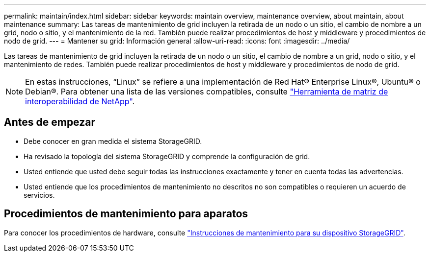 ---
permalink: maintain/index.html 
sidebar: sidebar 
keywords: maintain overview, maintenance overview, about maintain, about maintenance 
summary: Las tareas de mantenimiento de grid incluyen la retirada de un nodo o un sitio, el cambio de nombre a un grid, nodo o sitio, y el mantenimiento de la red. También puede realizar procedimientos de host y middleware y procedimientos de nodo de grid. 
---
= Mantener su grid: Información general
:allow-uri-read: 
:icons: font
:imagesdir: ../media/


[role="lead"]
Las tareas de mantenimiento de grid incluyen la retirada de un nodo o un sitio, el cambio de nombre a un grid, nodo o sitio, y el mantenimiento de redes. También puede realizar procedimientos de host y middleware y procedimientos de nodo de grid.


NOTE: En estas instrucciones, “Linux” se refiere a una implementación de Red Hat® Enterprise Linux®, Ubuntu® o Debian®. Para obtener una lista de las versiones compatibles, consulte https://imt.netapp.com/matrix/#welcome["Herramienta de matriz de interoperabilidad de NetApp"^].



== Antes de empezar

* Debe conocer en gran medida el sistema StorageGRID.
* Ha revisado la topología del sistema StorageGRID y comprende la configuración de grid.
* Usted entiende que usted debe seguir todas las instrucciones exactamente y tener en cuenta todas las advertencias.
* Usted entiende que los procedimientos de mantenimiento no descritos no son compatibles o requieren un acuerdo de servicios.




== Procedimientos de mantenimiento para aparatos

Para conocer los procedimientos de hardware, consulte https://docs.netapp.com/us-en/storagegrid-appliances/["Instrucciones de mantenimiento para su dispositivo StorageGRID"^].
